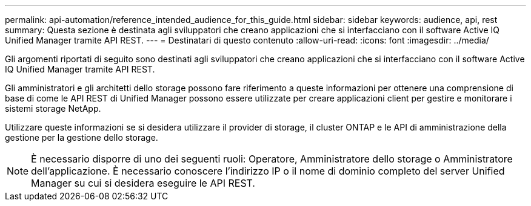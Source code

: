 ---
permalink: api-automation/reference_intended_audience_for_this_guide.html 
sidebar: sidebar 
keywords: audience, api, rest 
summary: Questa sezione è destinata agli sviluppatori che creano applicazioni che si interfacciano con il software Active IQ Unified Manager tramite API REST. 
---
= Destinatari di questo contenuto
:allow-uri-read: 
:icons: font
:imagesdir: ../media/


[role="lead"]
Gli argomenti riportati di seguito sono destinati agli sviluppatori che creano applicazioni che si interfacciano con il software Active IQ Unified Manager tramite API REST.

Gli amministratori e gli architetti dello storage possono fare riferimento a queste informazioni per ottenere una comprensione di base di come le API REST di Unified Manager possono essere utilizzate per creare applicazioni client per gestire e monitorare i sistemi storage NetApp.

Utilizzare queste informazioni se si desidera utilizzare il provider di storage, il cluster ONTAP e le API di amministrazione della gestione per la gestione dello storage.

[NOTE]
====
È necessario disporre di uno dei seguenti ruoli: Operatore, Amministratore dello storage o Amministratore dell'applicazione. È necessario conoscere l'indirizzo IP o il nome di dominio completo del server Unified Manager su cui si desidera eseguire le API REST.

====